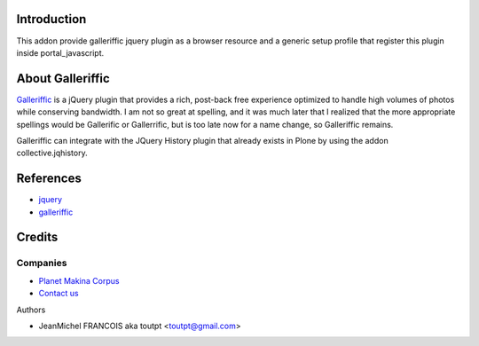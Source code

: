 Introduction
============

This addon provide galleriffic jquery plugin as a browser resource and
a generic setup profile that register this plugin inside portal_javascript.

About Galleriffic
=================

Galleriffic_ is a jQuery plugin that provides a rich, post-back free experience optimized to handle high volumes of photos while conserving bandwidth. I am not so great at spelling, and it was much later that I realized that the more appropriate spellings would be Gallerific or Gallerrific, but is too late now for a name change, so Galleriffic remains.

Galleriffic can integrate with the JQuery History plugin that already exists in Plone by using the addon collective.jqhistory.

References
==========

* jquery_
* galleriffic_

Credits
=======

Companies
---------

|makinacom|_

* `Planet Makina Corpus <http://www.makina-corpus.org>`_
* `Contact us <mailto:python@makina-corpus.org>`_


Authors

- JeanMichel FRANCOIS aka toutpt <toutpt@gmail.com>

.. Contributors

.. |makinacom| image:: http://depot.makina-corpus.org/public/logo.gif
.. _makinacom:  http://www.makina-corpus.com
.. _galleriffic: http://www.twospy.com/galleriffic
.. _jquery: http://jquery.com
